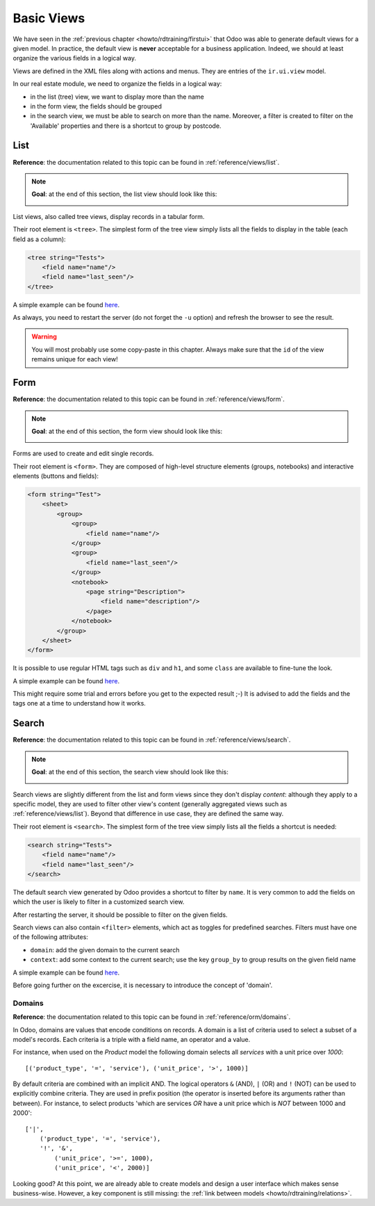 .. _howto/rdtraining/basicviews:

===========
Basic Views
===========

We have seen in the :ref:`previous chapter <howto/rdtraining/firstui>` that Odoo was able to
generate default views for a given model. In practice, the default view is **never** acceptable
for a business application. Indeed, we should at least organize the various fields in a logical
way.

Views are defined in the XML files along with actions and menus. They are entries of the
``ir.ui.view`` model.

In our real estate module, we need to organize the fields in a logical way:

- in the list (tree) view, we want to display more than the name
- in the form view, the fields should be grouped
- in the search view, we must be able to search on more than the name. Moreover, a filter is
  created to filter on the 'Available' properties and there is a shortcut to group by postcode.

List
====

**Reference**: the documentation related to this topic can be found in
:ref:`reference/views/list`.

.. note::

    **Goal**: at the end of this section, the list view should look like this:

    .. image:: basicviews/media/list.png
      :align: center
      :alt: List view

List views, also called tree views, display records in a tabular form.

Their root element is ``<tree>``. The simplest form of the tree view simply
lists all the fields to display in the table (each field as a column):

.. code-block:: xml

    <tree string="Tests">
        <field name="name"/>
        <field name="last_seen"/>
    </tree>

A simple example can be found
`here <https://github.com/odoo/odoo/blob/6da14a3aadeb3efc40f145f6c11fc33314b2f15e/addons/crm/views/crm_lost_reason_views.xml#L46-L54>`__.

.. exercise:: Add a custom list view

    Define a list view for the ``estate.property`` model in the appropriate XML file. Check the
    **Goal** of the section for the fields to display.

    Tips:
    - do not add the ``editable="bottom"`` attribute that you can find in the example above. We'll
    come back to it later.
    - some field labels may need to be adapted to match the reference. 

As always, you need to restart the server (do not forget the ``-u`` option) and refresh the browser
to see the result.

.. warning::

    You will most probably use some copy-paste in this chapter. Always make sure that the ``id``
    of the view remains unique for each view!

Form
====

**Reference**: the documentation related to this topic can be found in
:ref:`reference/views/form`.

.. note::

    **Goal**: at the end of this section, the form view should look like this:

    .. image:: basicviews/media/form.png
      :align: center
      :alt: Form view

Forms are used to create and edit single records.

Their root element is ``<form>``. They are composed of high-level structure
elements (groups, notebooks) and interactive elements (buttons and fields):

.. code-block:: xml

    <form string="Test">
        <sheet>
            <group>
                <group>
                    <field name="name"/>
                </group>
                <group>
                    <field name="last_seen"/>
                </group>
                <notebook>
                    <page string="Description">
                        <field name="description"/>
                    </page>
                </notebook>
            </group>
        </sheet>
    </form>

It is possible to use regular HTML tags such as ``div`` and ``h1``, and some ``class`` are
available to fine-tune the look.

A simple example can be found
`here <https://github.com/odoo/odoo/blob/6da14a3aadeb3efc40f145f6c11fc33314b2f15e/addons/crm/views/crm_lost_reason_views.xml#L16-L44>`__.

.. exercise:: Add a custom form view

    Define a form view for the ``estate.property`` model in the appropriate XML file. Check the
    **Goal** of the section for the final design of the page.

This might require some trial and errors before you get to the expected result ;-) It is advised
to add the fields and the tags one at a time to understand how it works.

Search
======

**Reference**: the documentation related to this topic can be found in
:ref:`reference/views/search`.

.. note::

    **Goal**: at the end of this section, the search view should look like this:

    .. image:: basicviews/media/search_01.png
      :align: center
      :alt: Search fields

    .. image:: basicviews/media/search_02.png
      :align: center
      :alt: Filter

    .. image:: basicviews/media/search_03.png
      :align: center
      :alt: Group By

Search views are slightly different from the list and form views since they don't display
*content*: although they apply to a specific model, they are used to filter
other view's content (generally aggregated views such as :ref:`reference/views/list`).
Beyond that difference in use case, they are defined the same way.

Their root element is ``<search>``. The simplest form of the tree view simply
lists all the fields a shortcut is needed:

.. code-block:: xml

    <search string="Tests">
        <field name="name"/>
        <field name="last_seen"/>
    </search>

The default search view generated by Odoo provides a shortcut to filter by ``name``. It is very
common to add the fields on which the user is likely to filter in a customized search view.

.. exercise:: Add a custom search view

    Define a search view for the ``estate.property`` model in the appropriate XML file. Check the
    first image of the **Goal** for the list of fields.

After restarting the server, it should be possible to filter on the given fields.

Search views can also contain ``<filter>`` elements, which act as toggles for
predefined searches. Filters must have one of the following attributes:

- ``domain``: add the given domain to the current search
- ``context``: add some context to the current search; use the key ``group_by`` to group
  results on the given field name

A simple example can be found
`here <https://github.com/odoo/odoo/blob/715a24333bf000d5d98b9ede5155d3af32de067c/addons/delivery/views/delivery_view.xml#L30-L44>`__.

Before going further on the excercise, it is necessary to introduce the concept of 'domain'.

Domains
-------

**Reference**: the documentation related to this topic can be found in
:ref:`reference/orm/domains`.

In Odoo, domains are values that encode conditions on
records. A domain is a  list of criteria used to select a subset of a model's
records. Each criteria is a triple with a field name, an operator and a value.

For instance, when used on the *Product* model the following domain selects
all *services* with a unit price over *1000*::

    [('product_type', '=', 'service'), ('unit_price', '>', 1000)]

By default criteria are combined with an implicit AND. The logical operators
``&`` (AND), ``|`` (OR) and ``!`` (NOT) can be used to explicitly combine
criteria. They are used in prefix position (the operator is inserted before
its arguments rather than between). For instance, to select products 'which are
services *OR* have a unit price which is *NOT* between 1000 and 2000'::

    ['|',
        ('product_type', '=', 'service'),
        '!', '&',
            ('unit_price', '>=', 1000),
            ('unit_price', '<', 2000)]

.. exercise:: Add filter and Group By

    The following should be added to the previously created search view:

    - a filter which displays available properties, i.e. the state should be 'New' or
      'Offer Received'.
    - group results by postcode.

Looking good? At this point, we are already able to create models and design a user interface which
makes sense business-wise. However, a key component is still missing: the
:ref:`link between models <howto/rdtraining/relations>`.
